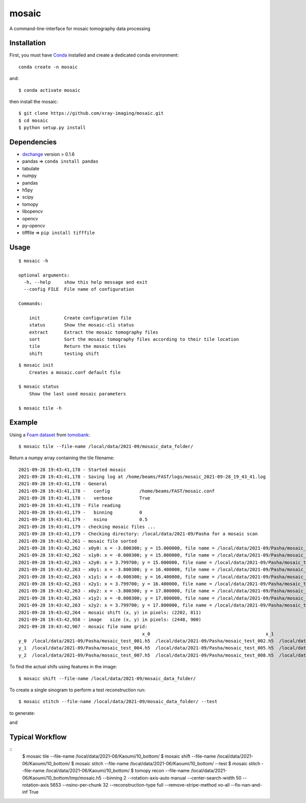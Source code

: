 ======
mosaic
======

A command-line-interface for mosaic tomography data processing

Installation
------------

First, you must have `Conda <https://docs.conda.io/en/latest/miniconda.html>`_
installed and create a dedicated conda environment::

     conda create -n mosaic

and::

    $ conda activate mosaic

then install the mosaic::

    $ git clone https://github.com/xray-imaging/mosaic.git
    $ cd mosaic
    $ python setup.py install

Dependencies
------------

- `dxchange <https://github.com/data-exchange/dxchange>`_ version > 0.1.6 
- pandas => ``conda install pandas``
- tabulate
- numpy
- pandas
- h5py
- scipy
- tomopy
- libopencv
- opencv
- py-opencv
- tifffile  => ``pip install tifffile``

Usage
-----

::

    $ mosaic -h

    optional arguments:
      -h, --help     show this help message and exit
      --config FILE  File name of configuration

    Commands:
  
        init         Create configuration file
        status       Show the mosaic-cli status
        extract      Extract the mosaic tomography files
        sort         Sort the mosaic tomography files according to their tile location
        tile         Return the mosaic tiles
        shift        testing shift


::

    $ mosaic init
        Creates a mosaic.conf default file

    $ mosaic status 
        Show the last used mosaic parameters

    $ mosaic tile -h

Example
-------

Using a `Foam dataset <https://tomobank.readthedocs.io/en/latest/source/data/docs.data.tomosaic.html#foam>`_  
from `tomobank <https://tomobank.readthedocs.io/en/latest/index.html>`_:

::

    $ mosaic tile --file-name /local/data/2021-09/mosaic_data_folder/

Return a numpy array containing the tile filename::

    2021-09-28 19:43:41,178 - Started mosaic
    2021-09-28 19:43:41,178 - Saving log at /home/beams/FAST/logs/mosaic_2021-09-28_19_43_41.log
    2021-09-28 19:43:41,178 - General
    2021-09-28 19:43:41,178 -   config           /home/beams/FAST/mosaic.conf
    2021-09-28 19:43:41,178 -   verbose          True
    2021-09-28 19:43:41,178 - File reading
    2021-09-28 19:43:41,179 -   binning          0
    2021-09-28 19:43:41,179 -   nsino            0.5
    2021-09-28 19:43:41,179 - checking mosaic files ...
    2021-09-28 19:43:41,179 - Checking directory: /local/data/2021-09/Pasha for a mosaic scan
    2021-09-28 19:43:42,261 - mosaic file sorted
    2021-09-28 19:43:42,262 - x0y0: x = -3.800300; y = 15.000000, file name = /local/data/2021-09/Pasha/mosaic_test_001.h5, original file name = /local/data/2021-09/Pasha/mosaic_test_001.h5
    2021-09-28 19:43:42,262 - x1y0: x = -0.000300; y = 15.000000, file name = /local/data/2021-09/Pasha/mosaic_test_002.h5, original file name = /local/data/2021-09/Pasha/mosaic_test_002.h5
    2021-09-28 19:43:42,263 - x2y0: x = 3.799700; y = 15.000000, file name = /local/data/2021-09/Pasha/mosaic_test_003.h5, original file name = /local/data/2021-09/Pasha/mosaic_test_003.h5
    2021-09-28 19:43:42,263 - x0y1: x = -3.800300; y = 16.400000, file name = /local/data/2021-09/Pasha/mosaic_test_004.h5, original file name = /local/data/2021-09/Pasha/mosaic_test_004.h5
    2021-09-28 19:43:42,263 - x1y1: x = -0.000300; y = 16.400000, file name = /local/data/2021-09/Pasha/mosaic_test_005.h5, original file name = /local/data/2021-09/Pasha/mosaic_test_005.h5
    2021-09-28 19:43:42,263 - x2y1: x = 3.799700; y = 16.400000, file name = /local/data/2021-09/Pasha/mosaic_test_006.h5, original file name = /local/data/2021-09/Pasha/mosaic_test_006.h5
    2021-09-28 19:43:42,263 - x0y2: x = -3.800300; y = 17.800000, file name = /local/data/2021-09/Pasha/mosaic_test_007.h5, original file name = /local/data/2021-09/Pasha/mosaic_test_007.h5
    2021-09-28 19:43:42,263 - x1y2: x = -0.000300; y = 17.800000, file name = /local/data/2021-09/Pasha/mosaic_test_008.h5, original file name = /local/data/2021-09/Pasha/mosaic_test_008.h5
    2021-09-28 19:43:42,263 - x2y2: x = 3.799700; y = 17.800000, file name = /local/data/2021-09/Pasha/mosaic_test_009.h5, original file name = /local/data/2021-09/Pasha/mosaic_test_009.h5
    2021-09-28 19:43:42,264 - mosaic shift (x, y) in pixels: (2202, 811)
    2021-09-28 19:43:42,958 - image   size (x, y) in pixels: (2448, 900)
    2021-09-28 19:43:42,967 - mosaic file name grid:
                                                  x_0                                           x_1                                           x_2
    y_0  /local/data/2021-09/Pasha/mosaic_test_001.h5  /local/data/2021-09/Pasha/mosaic_test_002.h5  /local/data/2021-09/Pasha/mosaic_test_003.h5
    y_1  /local/data/2021-09/Pasha/mosaic_test_004.h5  /local/data/2021-09/Pasha/mosaic_test_005.h5  /local/data/2021-09/Pasha/mosaic_test_006.h5
    y_2  /local/data/2021-09/Pasha/mosaic_test_007.h5  /local/data/2021-09/Pasha/mosaic_test_008.h5  /local/data/2021-09/Pasha/mosaic_test_009.h5



To find the actual shifs using features in the image::

    $ mosaic shift --file-name /local/data/2021-09/mosaic_data_folder/

To create a single sinogram to perform a test reconstruction run::

    $ mosaic stitch --file-name /local/data/2021-09/mosaic_data_folder/ --test

to generate:

.. image:: docs/source/img/tomo_00094.png
    :width: 50%
    :align: center

and 

.. image:: docs/source/img/tomo_00094_rec.png
    :width: 50%
    :align: center

Typical Workflow
----------------

::
        $ mosaic tile   --file-name /local/data/2021-06/Kaoumi/10_bottom/
	$ mosaic shift  --file-name /local/data/2021-06/Kaoumi/10_bottom/
	$ mosaic stitch --file-name /local/data/2021-06/Kaoumi/10_bottom/ --test
	$ mosaic stitch --file-name /local/data/2021-06/Kaoumi/10_bottom/
	$ tomopy recon  --file-name /local/data/2021-06/Kaoumi/10_bottom/tmp/mosaic.h5 --binning 2 --rotation-axis-auto manual --center-search-width 50 --rotation-axis 5653 --nsino-per-chunk 32 --reconstruction-type full --remove-stripe-method vo-all --fix-nan-and-inf True

